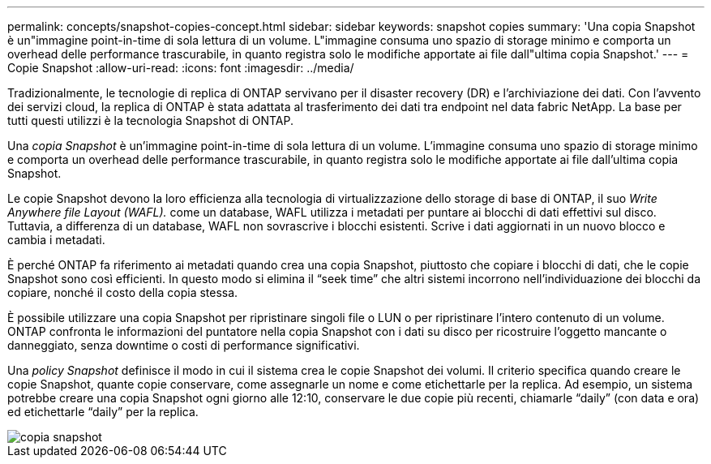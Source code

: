 ---
permalink: concepts/snapshot-copies-concept.html 
sidebar: sidebar 
keywords: snapshot copies 
summary: 'Una copia Snapshot è un"immagine point-in-time di sola lettura di un volume. L"immagine consuma uno spazio di storage minimo e comporta un overhead delle performance trascurabile, in quanto registra solo le modifiche apportate ai file dall"ultima copia Snapshot.' 
---
= Copie Snapshot
:allow-uri-read: 
:icons: font
:imagesdir: ../media/


[role="lead"]
Tradizionalmente, le tecnologie di replica di ONTAP servivano per il disaster recovery (DR) e l'archiviazione dei dati. Con l'avvento dei servizi cloud, la replica di ONTAP è stata adattata al trasferimento dei dati tra endpoint nel data fabric NetApp. La base per tutti questi utilizzi è la tecnologia Snapshot di ONTAP.

Una _copia Snapshot_ è un'immagine point-in-time di sola lettura di un volume. L'immagine consuma uno spazio di storage minimo e comporta un overhead delle performance trascurabile, in quanto registra solo le modifiche apportate ai file dall'ultima copia Snapshot.

Le copie Snapshot devono la loro efficienza alla tecnologia di virtualizzazione dello storage di base di ONTAP, il suo _Write Anywhere file Layout (WAFL)._ come un database, WAFL utilizza i metadati per puntare ai blocchi di dati effettivi sul disco. Tuttavia, a differenza di un database, WAFL non sovrascrive i blocchi esistenti. Scrive i dati aggiornati in un nuovo blocco e cambia i metadati.

È perché ONTAP fa riferimento ai metadati quando crea una copia Snapshot, piuttosto che copiare i blocchi di dati, che le copie Snapshot sono così efficienti. In questo modo si elimina il "`seek time`" che altri sistemi incorrono nell'individuazione dei blocchi da copiare, nonché il costo della copia stessa.

È possibile utilizzare una copia Snapshot per ripristinare singoli file o LUN o per ripristinare l'intero contenuto di un volume. ONTAP confronta le informazioni del puntatore nella copia Snapshot con i dati su disco per ricostruire l'oggetto mancante o danneggiato, senza downtime o costi di performance significativi.

Una _policy Snapshot_ definisce il modo in cui il sistema crea le copie Snapshot dei volumi. Il criterio specifica quando creare le copie Snapshot, quante copie conservare, come assegnarle un nome e come etichettarle per la replica. Ad esempio, un sistema potrebbe creare una copia Snapshot ogni giorno alle 12:10, conservare le due copie più recenti, chiamarle "`daily`" (con data e ora) ed etichettarle "`daily`" per la replica.

image::../media/snapshot-copy.gif[copia snapshot]
